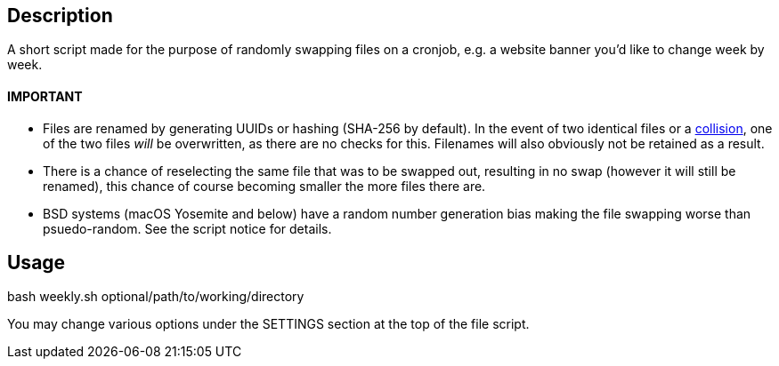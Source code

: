 Description
-----------
A short script made for the purpose of randomly swapping files on a cronjob, e.g. a website banner you'd like to change week by week. 

IMPORTANT
^^^^^^^^^
* Files are renamed by generating UUIDs or hashing (SHA-256 by default). In the event of two identical files or a 
https://en.wikipedia.org/wiki/Collision_(computer_science)[collision^], one of the two files _will_ be overwritten, as there are no checks for this. Filenames will also obviously not be retained as a result.
* There is a chance of reselecting the same file that was to be swapped out, resulting in no swap (however it will still be renamed), this chance of course becoming smaller the more files there are.
* BSD systems (macOS Yosemite and below) have a random number generation bias making the file swapping worse than psuedo-random. See the script notice for details. 

Usage
-----
bash weekly.sh optional/path/to/working/directory

You may change various options under the SETTINGS section at the top of the file script.